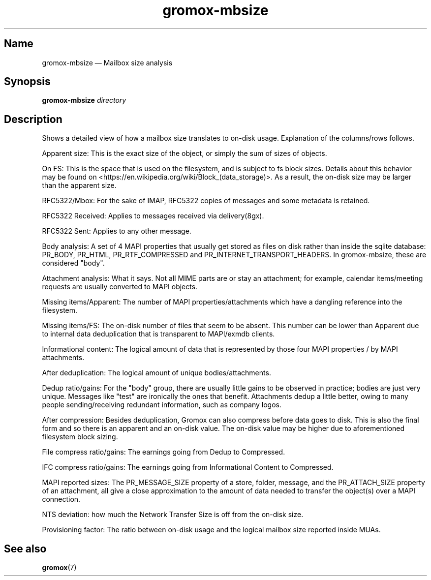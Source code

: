 .\" SPDX-License-Identifier: CC-BY-SA-4.0 or-later
.\" SPDX-FileCopyrightText: 2024 grommunio GmbH
.TH gromox\-mbsize 8 "" "Gromox" "Gromox admin reference"
.SH Name
gromox\-mbsize \(em Mailbox size analysis
.SH Synopsis
\fBgromox\-mbsize\fP \fIdirectory\fP
.SH Description
Shows a detailed view of how a mailbox size translates to on-disk usage.
Explanation of the columns/rows follows.
.PP
Apparent size: This is the exact size of the object, or simply the sum
of sizes of objects.
.PP
On FS: This is the space that is used on the filesystem, and is subject
to fs block sizes. Details about this behavior may be found on
<https://en.wikipedia.org/wiki/Block_(data_storage)>. As a result,
the on-disk size may be larger than the apparent size.
.PP
RFC5322/Mbox: For the sake of IMAP, RFC5322 copies of messages and some
metadata is retained.
.PP
RFC5322 Received: Applies to messages received via delivery(8gx).
.PP
RFC5322 Sent: Applies to any other message.
.PP
Body analysis: A set of 4 MAPI properties that usually get stored as files on
disk rather than inside the sqlite database: PR_BODY, PR_HTML,
PR_RTF_COMPRESSED and PR_INTERNET_TRANSPORT_HEADERS. In gromox\-mbsize, these
are considered "body".
.PP
Attachment analysis: What it says. Not all MIME parts are or stay an
attachment; for example, calendar items/meeting requests are usually converted
to MAPI objects.
.PP
Missing items/Apparent: The number of MAPI properties/attachments which have a
dangling reference into the filesystem.
.PP
Missing items/FS: The on-disk number of files that seem to be absent. This
number can be lower than Apparent due to internal data deduplication that is
transparent to MAPI/exmdb clients.
.PP
Informational content: The logical amount of data that is represented by those
four MAPI properties / by MAPI attachments.
.PP
After deduplication: The logical amount of unique bodies/attachments.
.PP
Dedup ratio/gains: For the "body" group, there are usually little gains to be
observed in practice; bodies are just very unique. Messages like "test" are
ironically the ones that benefit. Attachments dedup a little better, owing to
many people sending/receiving redundant information, such as company logos.
.PP
After compression: Besides deduplication, Gromox can also compress before data
goes to disk. This is also the final form and so there is an apparent and an
on-disk value. The on-disk value may be higher due to aforementioned filesystem
block sizing.
.PP
File compress ratio/gains: The earnings going from Dedup to Compressed.
.PP
IFC compress ratio/gains: The earnings going from Informational Content to
Compressed.
.PP
MAPI reported sizes: The PR_MESSAGE_SIZE property of a store, folder, message,
and the PR_ATTACH_SIZE property of an attachment, all give a close
approximation to the amount of data needed to transfer the object(s) over a
MAPI connection.
.PP
NTS deviation: how much the Network Transfer Size is off from the on-disk size.
.PP
Provisioning factor: The ratio between on-disk usage and the logical mailbox
size reported inside MUAs.
.SH See also
\fBgromox\fP(7)
